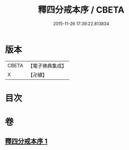 #+TITLE: 釋四分戒本序 / CBETA
#+DATE: 2015-11-26 17:39:22.813834
* 版本
 |     CBETA|【電子佛典集成】|
 |         X|【卍續】    |

* 目次
* 卷
** [[file:KR6k0147_001.txt][釋四分戒本序 1]]
